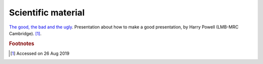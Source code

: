 
Scientific material
^^^^^^^^^^^^^^^^^^^

`The good, the bad and the ugly
<https://www.mrc-lmb.cam.ac.uk/harry/presentations/HarryPowellECM27.pdf>`_.
Presentation about how to make a good presentation, by Harry Powell
(LMB-MRC Cambridge). [#f1]_.



.. rubric:: Footnotes

.. [#f1] Accessed on 26 Aug 2019
	 
